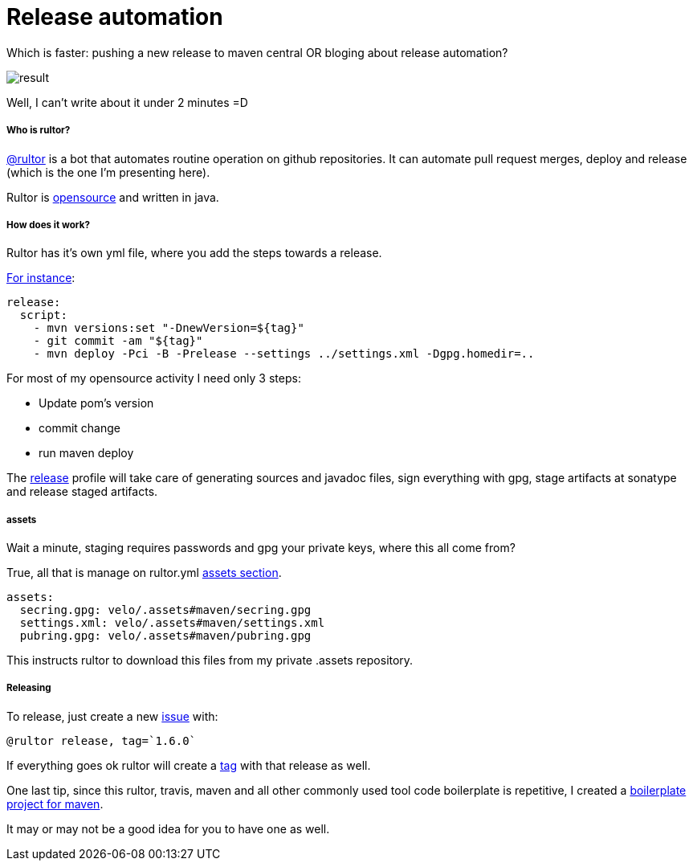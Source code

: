 Release automation
==================

:hp-tags: reuse, automation


Which is faster: pushing a new release to maven central OR bloging about release automation?

image::http://velo.github.io/images/rultor/result.png[]

Well, I can't write about it under 2 minutes =D


##### Who is rultor?

https://github.com/rultor[@rultor] is a bot that automates routine operation on github repositories.  It can automate pull request merges, deploy and release (which is the one I'm presenting here).

Rultor is https://github.com/yegor256/rultor[opensource] and written in java.


##### How does it work?

Rultor has it's own yml file, where you add the steps towards a release.

https://github.com/velo/boilerplate.maven/blob/master/.rultor.yml[For instance]:
```
release:
  script:
    - mvn versions:set "-DnewVersion=${tag}"
    - git commit -am "${tag}"
    - mvn deploy -Pci -B -Prelease --settings ../settings.xml -Dgpg.homedir=..
```

For most of my opensource activity I need only 3 steps:

* Update pom's version
* commit change
* run maven deploy

The https://github.com/velo/boilerplate.maven/blob/master/pom.xml#L341[release] profile will take care of generating sources and javadoc files, sign everything with gpg, stage artifacts at sonatype and release staged artifacts.

##### assets

Wait a minute, staging requires passwords and gpg your private keys, where this all come from?

True, all that is manage on rultor.yml https://github.com/velo/boilerplate.maven/blob/master/.rultor.yml#L20[assets section].

```
assets:
  secring.gpg: velo/.assets#maven/secring.gpg
  settings.xml: velo/.assets#maven/settings.xml
  pubring.gpg: velo/.assets#maven/pubring.gpg
```

This instructs rultor to download this files from my private .assets repository.

##### Releasing

To release, just create a new https://github.com/velo/maven-formatter-plugin/issues/13[issue] with:
```
@rultor release, tag=`1.6.0`
```

If everything goes ok rultor will create a https://github.com/velo/maven-formatter-plugin/releases/tag/1.6.0[tag] with that release as well.


One last tip, since this rultor, travis, maven and all other commonly used tool code boilerplate is repetitive, I created a https://github.com/velo/boilerplate.maven[boilerplate project for maven].  

It may or may not be a good idea for you to have one as well.